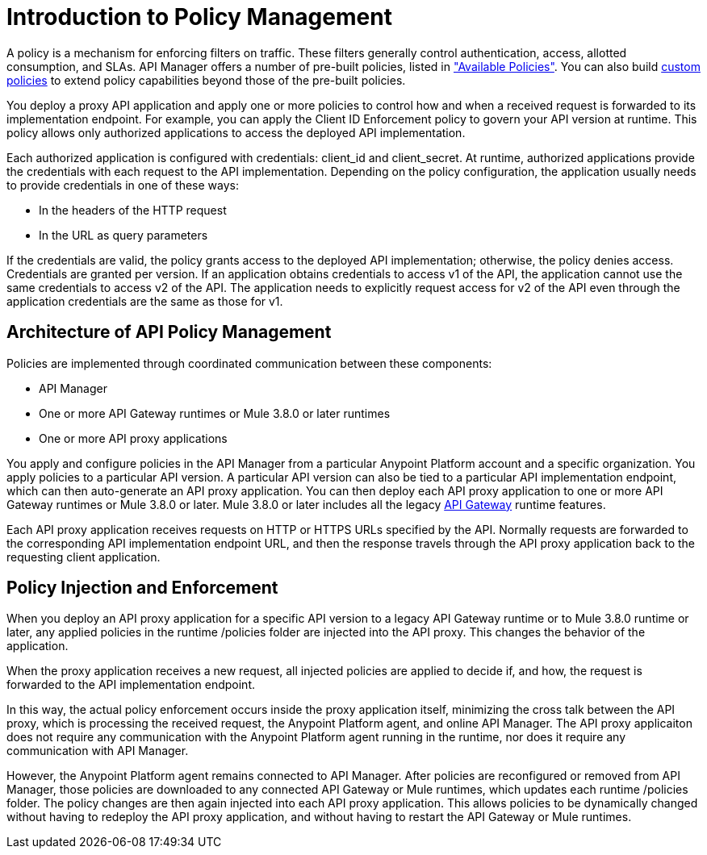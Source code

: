 = Introduction to Policy Management
:keywords: policy, endpoint, policy management architecture

A policy is a mechanism for enforcing filters on traffic. These filters generally control authentication, access, allotted consumption, and SLAs. API Manager offers a number of pre-built policies, listed in link:/api-manager/using-policies#available-policies["Available Policies"]. You can also build link:/api-manager/creating-a-policy-walkthrough[custom policies] to extend policy capabilities beyond those of the pre-built policies. 

You deploy a proxy API application and apply one or more policies to control how and when a received request is forwarded to its implementation endpoint. For example, you can apply the Client ID Enforcement policy to govern your API version at runtime. This policy allows only authorized applications to access the deployed API implementation. 

Each authorized application is configured with credentials: client_id and client_secret. At runtime, authorized applications provide the credentials with each request to the API implementation. Depending on the policy configuration, the application usually needs to provide credentials in one of these ways:

* In the headers of the HTTP request
* In the URL as query parameters

If the credentials are valid, the policy grants access to the deployed API implementation; otherwise, the policy denies access. Credentials are granted per version. If an application obtains credentials to access v1 of the API, the application cannot use the same credentials to access v2 of the API. The application needs to explicitly request access for v2 of the API even through the application credentials are the same as those for v1. 

== Architecture of API Policy Management

Policies are implemented through coordinated communication between these components:

* API Manager
* One or more API Gateway runtimes or Mule 3.8.0 or later runtimes
* One or more API proxy applications

You apply and configure policies in the API Manager from a particular Anypoint Platform account and a specific organization. You apply policies to a particular API version. A particular API version can also be tied to a particular API implementation endpoint, which can then auto-generate an API proxy application. You can then deploy each API proxy application to one or more API Gateway runtimes or Mule 3.8.0 or later. Mule 3.8.0 or later includes all the legacy link:/api-manager/api-gateway-runtime-archive[API Gateway] runtime features. 

Each API proxy application receives requests on HTTP or HTTPS URLs specified by the API. Normally requests are forwarded to the corresponding API implementation endpoint URL, and then the response travels through the API proxy application back to the requesting client application. 

== Policy Injection and Enforcement

When you deploy an API proxy application for a specific API version to a legacy API Gateway runtime or to Mule 3.8.0 runtime or later, any applied policies in the runtime /policies folder are injected into the API proxy. This changes the behavior of the application. 

When the proxy application receives a new request, all injected policies are applied to decide if, and how, the request is forwarded to the API implementation endpoint. 

In this way, the actual policy enforcement occurs inside the proxy application itself, minimizing the cross talk between the API proxy, which is processing the received request, the Anypoint Platform agent, and online API Manager. The API proxy applicaiton does not require any communication with the Anypoint Platform agent running in the runtime, nor does it require any communication with API Manager.

However, the Anypoint Platform agent remains connected to API Manager. After policies are reconfigured or removed from API Manager, those policies are downloaded to any connected API Gateway or Mule runtimes, which updates each runtime /policies folder. The policy changes are then again injected into each API proxy application. This allows policies to be dynamically changed without having to redeploy the API proxy application, and without having to restart the API Gateway or Mule runtimes.  